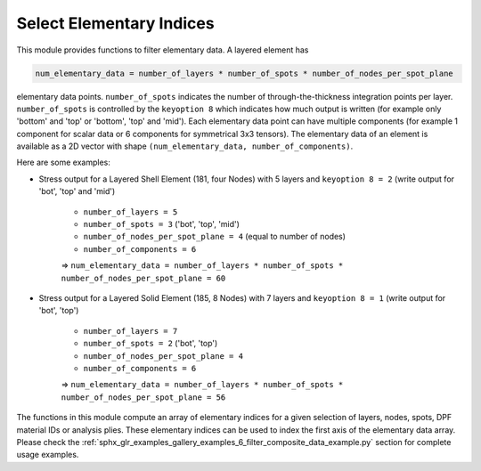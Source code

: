 .. _select_indices:

Select Elementary Indices
-------------------------

This module provides functions to filter elementary data.
A layered element has

.. code::

    num_elementary_data = number_of_layers * number_of_spots * number_of_nodes_per_spot_plane

elementary data points. ``number_of_spots`` indicates the number of through-the-thickness integration points per layer. ``number_of_spots`` is controlled
by the ``keyoption 8`` which indicates how much output is written (for example only 'bottom' and 'top' or 'bottom', 'top' and 'mid').
Each elementary data point can have multiple components (for example 1 component for scalar data or 6 components for
symmetrical 3x3 tensors). The elementary data of an element is available as a 2D vector with shape
``(num_elementary_data, number_of_components)``.

Here are some examples:

* Stress output for a Layered Shell Element (181, four Nodes) with 5 layers and ``keyoption 8 = 2`` (write output for 'bot', 'top' and 'mid')

    * ``number_of_layers = 5``
    * ``number_of_spots = 3`` ('bot', 'top', 'mid')
    * ``number_of_nodes_per_spot_plane = 4`` (equal to number of nodes)
    * ``number_of_components = 6``

    => ``num_elementary_data = number_of_layers * number_of_spots * number_of_nodes_per_spot_plane = 60``

* Stress output for a Layered Solid Element (185, 8 Nodes) with 7 layers and ``keyoption 8 = 1`` (write output for 'bot', 'top')

    * ``number_of_layers = 7``
    * ``number_of_spots = 2`` ('bot', 'top')
    * ``number_of_nodes_per_spot_plane = 4``
    * ``number_of_components = 6``

    => ``num_elementary_data = number_of_layers * number_of_spots * number_of_nodes_per_spot_plane = 56``

The functions in this module compute an array of elementary indices for a given selection of
layers, nodes, spots, DPF material IDs or analysis plies. These elementary indices can be used to index the first axis
of the elementary data array. Please check the :ref:`sphx_glr_examples_gallery_examples_6_filter_composite_data_example.py`
section for complete usage examples.


.. module:: ansys.dpf.composites.select_indices

.. autosummary::
    :toctree: _autosummary

    get_selected_indices
    get_selected_indices_by_analysis_ply
    get_selected_indices_by_dpf_material_ids
